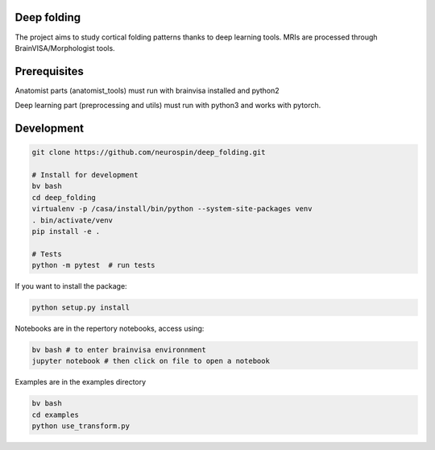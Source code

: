 
Deep folding
------------

The project aims to study cortical folding patterns thanks to deep learning tools.
MRIs are processed through BrainVISA/Morphologist tools.

Prerequisites
-------------

Anatomist parts (anatomist_tools) must run with brainvisa installed and python2

Deep learning part (preprocessing and utils) must run with python3 and works with pytorch.


Development
-----------

.. code-block:: shell

    git clone https://github.com/neurospin/deep_folding.git

    # Install for development
    bv bash
    cd deep_folding
    virtualenv -p /casa/install/bin/python --system-site-packages venv 
    . bin/activate/venv
    pip install -e .

    # Tests
    python -m pytest  # run tests



If you want to install the package:

.. code-block:: shell

    python setup.py install

Notebooks are in the repertory notebooks, access using:

.. code-block:: shell

    bv bash # to enter brainvisa environnment
    jupyter notebook # then click on file to open a notebook

Examples are in the examples directory

.. code-block:: shell

    bv bash
    cd examples
    python use_transform.py
